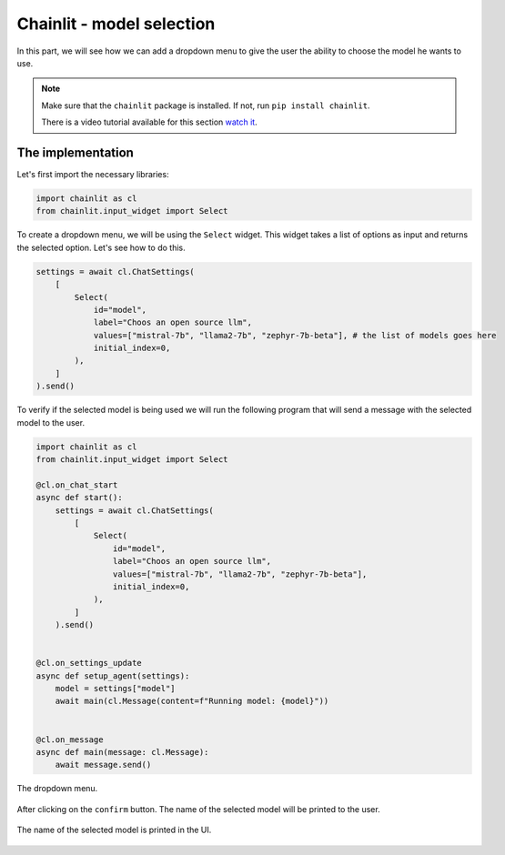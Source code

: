 Chainlit - model selection
========================================================

In this part, we will see how we can add a dropdown menu to give the user the ability to choose the model he wants to use.

.. note:: 
    Make sure that the ``chainlit`` package is installed. If not, run ``pip install chainlit``.

    There is a video tutorial available for this section `watch it <https://drive.google.com/file/d/1yhFJByI0qRtNXkf_Ndygyuts8MZk4aH_/view?usp=drive_link>`_.

The implementation
------------------

Let's first import the necessary libraries:

.. code-block:: python

    import chainlit as cl
    from chainlit.input_widget import Select

To create a dropdown menu, we will be using the ``Select`` widget. This widget takes a list of options as input and returns the selected option. Let's see how to do this.

.. code-block:: python

    settings = await cl.ChatSettings(
        [
            Select(
                id="model",
                label="Choos an open source llm",
                values=["mistral-7b", "llama2-7b", "zephyr-7b-beta"], # the list of models goes here
                initial_index=0,
            ),
        ]
    ).send()

To verify if the selected model is being used we will run the following program that will send a message with the selected model to the user.

.. code-block:: python

    import chainlit as cl
    from chainlit.input_widget import Select

    @cl.on_chat_start
    async def start():
        settings = await cl.ChatSettings(
            [
                Select(
                    id="model",
                    label="Choos an open source llm",
                    values=["mistral-7b", "llama2-7b", "zephyr-7b-beta"],
                    initial_index=0,
                ),
            ]
        ).send()


    @cl.on_settings_update
    async def setup_agent(settings):
        model = settings["model"]
        await main(cl.Message(content=f"Running model: {model}"))


    @cl.on_message
    async def main(message: cl.Message):
        await message.send()

.. figure:: /Documentation/images/model_dropdown_selection.png
   :width: 100%
   :align: center
   :alt: Alternative text for the image
   :name: The dropdown menu.

   The dropdown menu.

After clicking on the ``confirm`` button. The name of the selected model will be printed to the user.

.. figure:: /Documentation/images/model_dropdown_name_printed.png
   :width: 100%
   :align: center
   :alt: Alternative text for the image
   :name: The selected model printed.

   The name of the selected model is printed in the UI.
